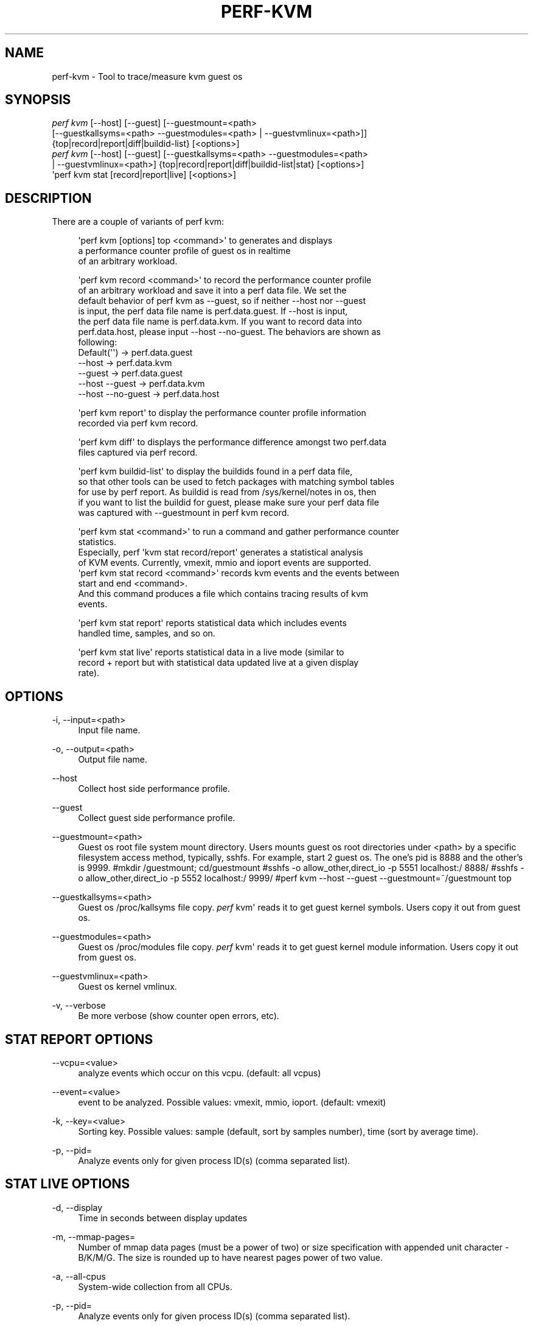 '\" t
.\"     Title: perf-kvm
.\"    Author: [FIXME: author] [see http://docbook.sf.net/el/author]
.\" Generator: DocBook XSL Stylesheets v1.78.1 <http://docbook.sf.net/>
.\"      Date: 06/13/2017
.\"    Manual: perf Manual
.\"    Source: perf
.\"  Language: English
.\"
.TH "PERF\-KVM" "1" "06/13/2017" "perf" "perf Manual"
.\" -----------------------------------------------------------------
.\" * Define some portability stuff
.\" -----------------------------------------------------------------
.\" ~~~~~~~~~~~~~~~~~~~~~~~~~~~~~~~~~~~~~~~~~~~~~~~~~~~~~~~~~~~~~~~~~
.\" http://bugs.debian.org/507673
.\" http://lists.gnu.org/archive/html/groff/2009-02/msg00013.html
.\" ~~~~~~~~~~~~~~~~~~~~~~~~~~~~~~~~~~~~~~~~~~~~~~~~~~~~~~~~~~~~~~~~~
.ie \n(.g .ds Aq \(aq
.el       .ds Aq '
.\" -----------------------------------------------------------------
.\" * set default formatting
.\" -----------------------------------------------------------------
.\" disable hyphenation
.nh
.\" disable justification (adjust text to left margin only)
.ad l
.\" -----------------------------------------------------------------
.\" * MAIN CONTENT STARTS HERE *
.\" -----------------------------------------------------------------
.SH "NAME"
perf-kvm \- Tool to trace/measure kvm guest os
.SH "SYNOPSIS"
.sp
.nf
\fIperf kvm\fR [\-\-host] [\-\-guest] [\-\-guestmount=<path>
        [\-\-guestkallsyms=<path> \-\-guestmodules=<path> | \-\-guestvmlinux=<path>]]
        {top|record|report|diff|buildid\-list} [<options>]
\fIperf kvm\fR [\-\-host] [\-\-guest] [\-\-guestkallsyms=<path> \-\-guestmodules=<path>
        | \-\-guestvmlinux=<path>] {top|record|report|diff|buildid\-list|stat} [<options>]
\*(Aqperf kvm stat [record|report|live] [<options>]
.fi
.SH "DESCRIPTION"
.sp
There are a couple of variants of perf kvm:
.sp
.if n \{\
.RS 4
.\}
.nf
\*(Aqperf kvm [options] top <command>\*(Aq to generates and displays
a performance counter profile of guest os in realtime
of an arbitrary workload\&.
.fi
.if n \{\
.RE
.\}
.sp
.if n \{\
.RS 4
.\}
.nf
\*(Aqperf kvm record <command>\*(Aq to record the performance counter profile
of an arbitrary workload and save it into a perf data file\&. We set the
default behavior of perf kvm as \-\-guest, so if neither \-\-host nor \-\-guest
is input, the perf data file name is perf\&.data\&.guest\&. If \-\-host is input,
the perf data file name is perf\&.data\&.kvm\&. If you want to record data into
perf\&.data\&.host, please input \-\-host \-\-no\-guest\&. The behaviors are shown as
following:
  Default(\*(Aq\*(Aq)         \->  perf\&.data\&.guest
  \-\-host              \->  perf\&.data\&.kvm
  \-\-guest             \->  perf\&.data\&.guest
  \-\-host \-\-guest      \->  perf\&.data\&.kvm
  \-\-host \-\-no\-guest   \->  perf\&.data\&.host
.fi
.if n \{\
.RE
.\}
.sp
.if n \{\
.RS 4
.\}
.nf
\*(Aqperf kvm report\*(Aq to display the performance counter profile information
recorded via perf kvm record\&.
.fi
.if n \{\
.RE
.\}
.sp
.if n \{\
.RS 4
.\}
.nf
\*(Aqperf kvm diff\*(Aq to displays the performance difference amongst two perf\&.data
files captured via perf record\&.
.fi
.if n \{\
.RE
.\}
.sp
.if n \{\
.RS 4
.\}
.nf
\*(Aqperf kvm buildid\-list\*(Aq to  display the buildids found in a perf data file,
so that other tools can be used to fetch packages with matching symbol tables
for use by perf report\&. As buildid is read from /sys/kernel/notes in os, then
if you want to list the buildid for guest, please make sure your perf data file
was captured with \-\-guestmount in perf kvm record\&.
.fi
.if n \{\
.RE
.\}
.sp
.if n \{\
.RS 4
.\}
.nf
\*(Aqperf kvm stat <command>\*(Aq to run a command and gather performance counter
statistics\&.
Especially, perf \*(Aqkvm stat record/report\*(Aq generates a statistical analysis
of KVM events\&. Currently, vmexit, mmio and ioport events are supported\&.
\*(Aqperf kvm stat record <command>\*(Aq records kvm events and the events between
start and end <command>\&.
And this command produces a file which contains tracing results of kvm
events\&.
.fi
.if n \{\
.RE
.\}
.sp
.if n \{\
.RS 4
.\}
.nf
\*(Aqperf kvm stat report\*(Aq reports statistical data which includes events
handled time, samples, and so on\&.
.fi
.if n \{\
.RE
.\}
.sp
.if n \{\
.RS 4
.\}
.nf
\*(Aqperf kvm stat live\*(Aq reports statistical data in a live mode (similar to
record + report but with statistical data updated live at a given display
rate)\&.
.fi
.if n \{\
.RE
.\}
.SH "OPTIONS"
.PP
\-i, \-\-input=<path>
.RS 4
Input file name\&.
.RE
.PP
\-o, \-\-output=<path>
.RS 4
Output file name\&.
.RE
.PP
\-\-host
.RS 4
Collect host side performance profile\&.
.RE
.PP
\-\-guest
.RS 4
Collect guest side performance profile\&.
.RE
.PP
\-\-guestmount=<path>
.RS 4
Guest os root file system mount directory\&. Users mounts guest os root directories under <path> by a specific filesystem access method, typically, sshfs\&. For example, start 2 guest os\&. The one\(cqs pid is 8888 and the other\(cqs is 9999\&. #mkdir
/guestmount; cd/guestmount #sshfs \-o allow_other,direct_io \-p 5551 localhost:/ 8888/ #sshfs \-o allow_other,direct_io \-p 5552 localhost:/ 9999/ #perf kvm \-\-host \-\-guest \-\-guestmount=~/guestmount top
.RE
.PP
\-\-guestkallsyms=<path>
.RS 4
Guest os /proc/kallsyms file copy\&.
\fIperf\fR
kvm\*(Aq reads it to get guest kernel symbols\&. Users copy it out from guest os\&.
.RE
.PP
\-\-guestmodules=<path>
.RS 4
Guest os /proc/modules file copy\&.
\fIperf\fR
kvm\*(Aq reads it to get guest kernel module information\&. Users copy it out from guest os\&.
.RE
.PP
\-\-guestvmlinux=<path>
.RS 4
Guest os kernel vmlinux\&.
.RE
.PP
\-v, \-\-verbose
.RS 4
Be more verbose (show counter open errors, etc)\&.
.RE
.SH "STAT REPORT OPTIONS"
.PP
\-\-vcpu=<value>
.RS 4
analyze events which occur on this vcpu\&. (default: all vcpus)
.RE
.PP
\-\-event=<value>
.RS 4
event to be analyzed\&. Possible values: vmexit, mmio, ioport\&. (default: vmexit)
.RE
.PP
\-k, \-\-key=<value>
.RS 4
Sorting key\&. Possible values: sample (default, sort by samples number), time (sort by average time)\&.
.RE
.PP
\-p, \-\-pid=
.RS 4
Analyze events only for given process ID(s) (comma separated list)\&.
.RE
.SH "STAT LIVE OPTIONS"
.PP
\-d, \-\-display
.RS 4
Time in seconds between display updates
.RE
.PP
\-m, \-\-mmap\-pages=
.RS 4
Number of mmap data pages (must be a power of two) or size specification with appended unit character \- B/K/M/G\&. The size is rounded up to have nearest pages power of two value\&.
.RE
.PP
\-a, \-\-all\-cpus
.RS 4
System\-wide collection from all CPUs\&.
.RE
.PP
\-p, \-\-pid=
.RS 4
Analyze events only for given process ID(s) (comma separated list)\&.
.RE
.PP
\-\-vcpu=<value>
.RS 4
analyze events which occur on this vcpu\&. (default: all vcpus)
.RE
.PP
\-\-event=<value>
.RS 4
event to be analyzed\&. Possible values: vmexit, mmio, ioport\&. (default: vmexit)
.RE
.PP
\-k, \-\-key=<value>
.RS 4
Sorting key\&. Possible values: sample (default, sort by samples number), time (sort by average time)\&.
.RE
.PP
\-\-duration=<value>
.RS 4
Show events other than HLT that take longer than duration usecs\&.
.RE
.PP
\-\-proc\-map\-timeout
.RS 4
When processing pre\-existing threads /proc/XXX/mmap, it may take a long time, because the file may be huge\&. A time out is needed in such cases\&. This option sets the time out limit\&. The default value is 500 ms\&.
.RE
.SH "SEE ALSO"
.sp
\fBperf-top\fR(1), \fBperf-record\fR(1), \fBperf-report\fR(1), \fBperf-diff\fR(1), \fBperf-buildid-list\fR(1), \fBperf-stat\fR(1)
